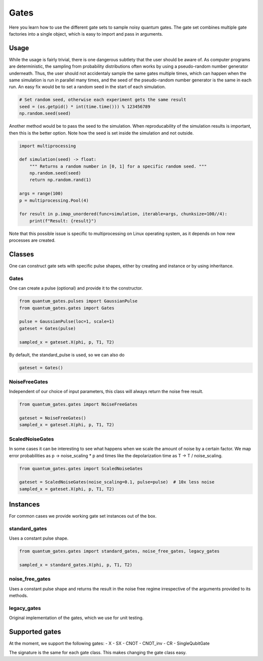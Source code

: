 Gates
=====

Here you learn how to use the different gate sets to sample noisy quantum
gates. The gate set combines multiple gate factories into a single
object, which is easy to import and pass in arguments.

Usage
-----

While the usage is fairly trivial, there is one dangerous subtlety that
the user should be aware of. As computer programs are deterministic, the
sampling from probability distributions often works by using a
pseudo-random number generator underneath. Thus, the user should not
accidentaly sample the same gates multiple times, which can happen when
the same simulation is run in parallel many times, and the seed of the
pseudo-random number generator is the same in each run. An easy fix would
be to set a random seed in the start of each simulation.

.. code:: python

   # Set random seed, otherwise each experiment gets the same result
   seed = (os.getpid() * int(time.time())) % 123456789
   np.random.seed(seed)

Another method would be to pass the seed to the simulation. When
reproducability of the simulation results is important, then this is the
better option. Note how the seed is set inside the simulation and not
outside.

.. code:: python

   import multiprocessing

   def simulation(seed) -> float: 
       """ Returns a random number in [0, 1] for a specific random seed. """ 
       np.random.seed(seed)
       return np.random.rand(1)

   args = range(100)
   p = multiprocessing.Pool(4)

   for result in p.imap_unordered(func=simulation, iterable=args, chunksize=100//4):
       print(f"Result: {result}")

Note that this possible issue is specific to multiprocessing on Linux
operating system, as it depends on how new processes are created.


.. _gates_classes:

Classes
-------

One can construct gate sets with specific pulse shapes, either by
creating and instance or by using inheritance.

Gates
~~~~~

One can create a pulse (optional) and provide it to the constructor.

.. code:: python

   from quantum_gates.pulses import GaussianPulse
   from quantum_gates.gates import Gates

   pulse = GaussianPulse(loc=1, scale=1)
   gateset = Gates(pulse)

   sampled_x = gateset.X(phi, p, T1, T2)

By default, the standard_pulse is used, so we can also do

.. code:: python

   gateset = Gates()


.. _noisefreegates:

NoiseFreeGates
~~~~~~~~~~~~~~

Independent of our choice of input parameters, this class will always
return the noise free result.

.. code:: python

   from quantum_gates.gates import NoiseFreeGates

   gateset = NoiseFreeGates()
   sampled_x = gateset.X(phi, p, T1, T2)


.. _scalednoisegates:

ScaledNoiseGates
~~~~~~~~~~~~~~~~

In some cases it can be interesting to see what happens when we scale
the amount of noise by a certain factor. We map error probabilities as p
-> noise_scaling \* p and times like the depolarization time as T -> T /
noise_scaling.

.. code:: python

   from quantum_gates.gates import ScaledNoiseGates

   gateset = ScaledNoiseGates(noise_scaling=0.1, pulse=pulse)  # 10x less noise
   sampled_x = gateset.X(phi, p, T1, T2)


.. _gates_instances:

Instances
---------

For common cases we provide working gate set instances out of the box.

.. _standard_gates:

standard_gates
~~~~~~~~~~~~~~

Uses a constant pulse shape.

.. code:: python

   from quantum_gates.gates import standard_gates, noise_free_gates, legacy_gates

   sampled_x = standard_gates.X(phi, p, T1, T2)


.. _noise_free_gates:

noise_free_gates
~~~~~~~~~~~~~~~~

Uses a constant pulse shape and returns the result in the noise free
regime irrespective of the arguments provided to its methods.


.. _legacy_gates:

legacy_gates
~~~~~~~~~~~~

Original implementation of the gates, which we use for unit testing.


.. _gates_supported_gates:

Supported gates
---------------

At the moment, we support the following gates: - X - SX - CNOT -
CNOT_inv - CR - SingleQubitGate

The signature is the same for each gate class. This makes changing the
gate class easy.
